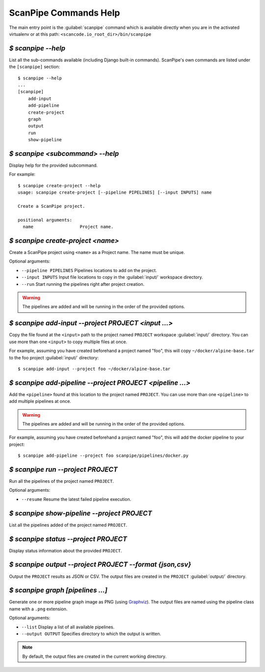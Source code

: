 .. _scanpipe_command_line:

ScanPipe Commands Help
======================

The main entry point is the :guilabel:`scanpipe` command which is available
directly when you are in the activated virtualenv or at this path:
``<scancode.io_root_dir>/bin/scanpipe``


`$ scanpipe --help`
-------------------

List all the sub-commands available (including Django built-in commands).
ScanPipe's own commands are listed under the ``[scanpipe]`` section::

    $ scanpipe --help
    ...
    [scanpipe]
        add-input
        add-pipeline
        create-project
        graph
        output
        run
        show-pipeline


`$ scanpipe <subcommand> --help`
--------------------------------

Display help for the provided subcommand.

For example::

    $ scanpipe create-project --help
    usage: scanpipe create-project [--pipeline PIPELINES] [--input INPUTS] name

    Create a ScanPipe project.
    
    positional arguments:
      name                  Project name.


`$ scanpipe create-project <name>`
----------------------------------

Create a ScanPipe project using ``<name>`` as a Project name. The name must
be unique.

Optional arguments:

- ``--pipeline PIPELINES``  Pipelines locations to add on the project.

- ``--input INPUTS``  Input file locations to copy in the :guilabel:`input/` workspace
  directory.

- ``--run``  Start running the pipelines right after project creation.

.. warning::
    The pipelines are added and will be running in the order of the provided options.

`$ scanpipe add-input --project PROJECT <input ...>`
----------------------------------------------------

Copy the file found at the ``<input>`` path to the project named ``PROJECT`` workspace
:guilabel:`input/` directory.
You can use more than one ``<input>`` to copy multiple files at once.

For example, assuming you have created beforehand a project named "foo", this will
copy ``~/docker/alpine-base.tar`` to the foo project :guilabel:`input/` directory::

    $ scanpipe add-input --project foo ~/docker/alpine-base.tar


`$ scanpipe add-pipeline --project PROJECT <pipeline ...>`
----------------------------------------------------------

Add the ``<pipeline>`` found at this location to the project named ``PROJECT``.
You can use more than one ``<pipeline>`` to add multiple pipelines at once.

.. warning::
    The pipelines are added and will be running in the order of the provided options.

For example, assuming you have created beforehand a project named "foo", this will
add the docker pipeline to your project::

    $ scanpipe add-pipeline --project foo scanpipe/pipelines/docker.py


`$ scanpipe run --project PROJECT`
----------------------------------

Run all the pipelines of the project named ``PROJECT``.

Optional arguments:

- ``--resume`` Resume the latest failed pipeline execution.


`$ scanpipe show-pipeline --project PROJECT`
--------------------------------------------

List all the pipelines added of the project named ``PROJECT``.


`$ scanpipe status --project PROJECT`
--------------------------------------------

Display status information about the provided ``PROJECT``.


`$ scanpipe output --project PROJECT --format {json,csv}`
---------------------------------------------------------

Output the ``PROJECT`` results as JSON or CSV.
The output files are created in the ``PROJECT`` :guilabel:`output/` directory.


`$ scanpipe graph [pipelines ...]`
----------------------------------

Generate one or more pipeline graph image as PNG
(using `Graphviz <https://graphviz.org/>`_).
The output files are named using the pipeline class name with a ``.png``
extension.

Optional arguments:

- ``--list`` Display a list of all available pipelines.

- ``--output OUTPUT`` Specifies directory to which the output is written.

.. note::
    By default, the output files are created in the current working directory.
